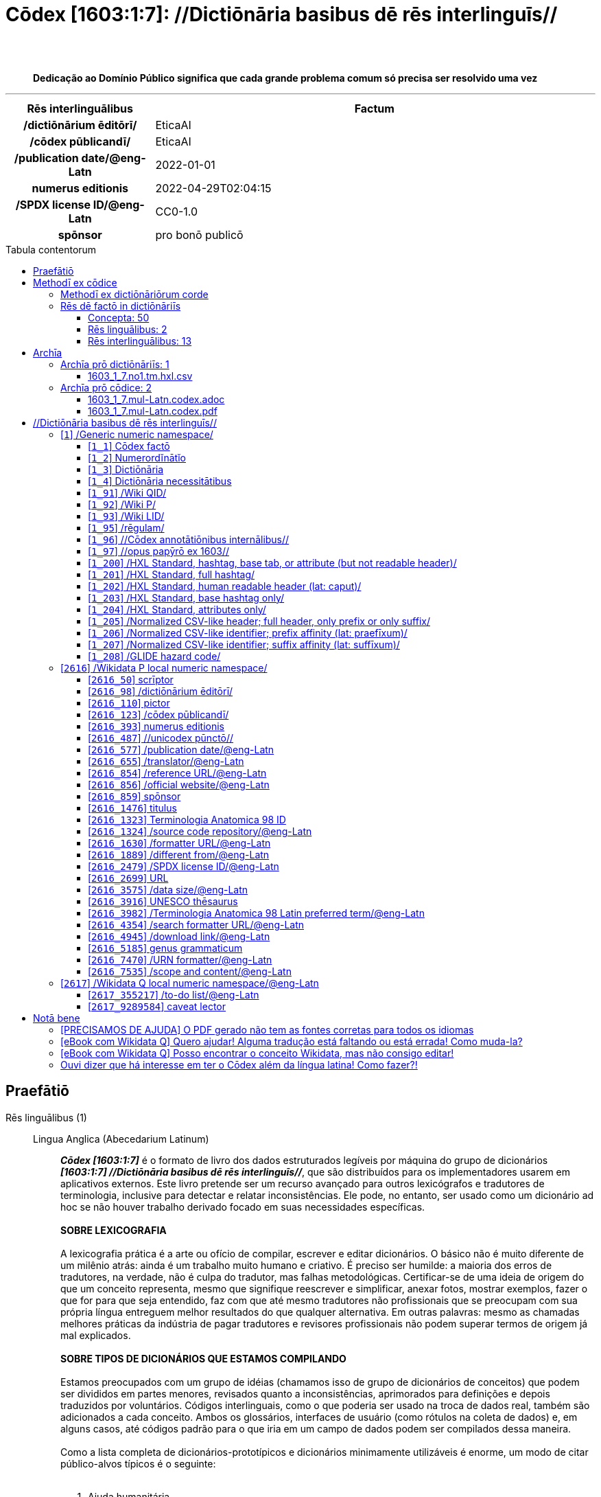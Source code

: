 = Cōdex [1603:1:7]: //Dictiōnāria basibus dē rēs interlinguīs//
:doctype: book
:title: Cōdex [1603:1:7]: //Dictiōnāria basibus dē rēs interlinguīs//
:lang: la
:toc: macro
:toclevels: 5
:toc-title: Tabula contentorum
:table-caption: Tabula
:figure-caption: Pictūra
:example-caption: Exemplum
:last-update-label: Renovatio
:version-label: Versiō
:appendix-caption: Appendix
:source-highlighter: rouge
:warning-caption: Hic sunt dracones
:tip-caption: Commendātum
:front-cover-image: image:1603_1_7.mul-Latn.codex.svg["Cōdex [1603_1_7]: //Dictiōnāria basibus dē rēs interlinguīs//",1050,1600]




{nbsp} +
{nbsp} +
[quote]
**Dedicação ao Domínio Público significa que cada grande problema comum só precisa ser resolvido uma vez**

'''

[%header,cols="25h,~a"]
|===
|
Rēs interlinguālibus
|
Factum

|
/dictiōnārium ēditōrī/
|
EticaAI

|
/cōdex pūblicandī/
|
EticaAI

|
/publication date/@eng-Latn
|
2022-01-01

|
numerus editionis
|
2022-04-29T02:04:15

|
/SPDX license ID/@eng-Latn
|
CC0-1.0

|
spōnsor
|
pro bonō publicō

|===


ifndef::backend-epub3[]
<<<
toc::[]
<<<
endif::[]


[id=0_999_1603_1]
== Praefātiō 

Rēs linguālibus (1)::
  Lingua Anglica (Abecedarium Latinum):::
    _**Cōdex [1603:1:7]**_ é o formato de livro dos dados estruturados legíveis por máquina do grupo de dicionários _**[1603:1:7] //Dictiōnāria basibus dē rēs interlinguīs//**_, que são distribuídos para os implementadores usarem em aplicativos externos. Este livro pretende ser um recurso avançado para outros lexicógrafos e tradutores de terminologia, inclusive para detectar e relatar inconsistências. Ele pode, no entanto, ser usado como um dicionário ad hoc se não houver trabalho derivado focado em suas necessidades específicas.
    +++<br><br>+++
    **SOBRE LEXICOGRAFIA**
    +++<br><br>+++
    A lexicografia prática é a arte ou ofício de compilar, escrever e editar dicionários. O básico não é muito diferente de um milênio atrás: ainda é um trabalho muito humano e criativo. É preciso ser humilde: a maioria dos erros de tradutores, na verdade, não é culpa do tradutor, mas falhas metodológicas. Certificar-se de uma ideia de origem do que um conceito representa, mesmo que signifique reescrever e simplificar, anexar fotos, mostrar exemplos, fazer o que for para que seja entendido, faz com que até mesmo tradutores não profissionais que se preocupam com sua própria língua entreguem melhor resultados do que qualquer alternativa. Em outras palavras: mesmo as chamadas melhores práticas da indústria de pagar tradutores e revisores profissionais não podem superar termos de origem já mal explicados.
    +++<br><br>+++
    **SOBRE TIPOS DE DICIONÁRIOS QUE ESTAMOS COMPILANDO**
    +++<br><br>+++
    Estamos preocupados com um grupo de idéias (chamamos isso de grupo de dicionários de conceitos) que podem ser divididos em partes menores, revisados quanto a inconsistências, aprimorados para definições e depois traduzidos por voluntários. Códigos interlinguais, como o que poderia ser usado na troca de dados real, também são adicionados a cada conceito. Ambos os glossários, interfaces de usuário (como rótulos na coleta de dados) e, em alguns casos, até códigos padrão para o que iria em um campo de dados podem ser compilados dessa maneira.
    +++<br><br>+++
    Como a lista completa de dicionários-prototípicos e dicionários minimamente utilizáveis é enorme, um modo de citar público-alvos típicos é o seguinte:
    +++<br><br>+++
    . Ajuda humanitária
    . Ajuda ao desenvolvimento
    . Direitos humanos
    . Socorro militar (ou conceitos relacionados a conflitos e resolução de conflitos)
    +++<br><br>+++
    Os itens 1, 2 e 4 https://en.m.wikipedia.org/wiki/Humanitarian-Development_Nexus[são algumas vezes referidos como _nexus_] e são frequentemente encontrados ajudando _crise humanitária_. Já que a maioria dos colaboradores cujas ideias e críticas válidas são voluntárias, então 3 (direitos humanos, como na Anistia Internacional) para diferenciar do humanitarismo (como o Movimento da Cruz Vermelha é referência).
    +++<br><br>+++
    Observe que **dicionários não são guias de uso**. As instruções, quando existem, são principalmente dedicadas a lexicógrafos e tradutores.
    +++<br><br>+++
    **/PRO BONŌ PUBLICŌ/@lat-Latn**
    +++<br><br>+++
    As pessoas lexicógrafas deste trabalho são voluntárias, fazendo-o gratuitamente, pro bonō publicō, e não aceitam doações por causa dos dicionários reutilizáveis ​​de todos. O trabalho anterior existente muitas vezes é baseado em livros antigos de domínio público. A maioria dos tradutores de terminologia já seriam voluntários porque acreditam em uma causa. A melhor maneira de inspirar a colaboração é sermos nós mesmos exemplos.
    +++<br><br>+++
    Há um aspecto não moralista, bastante simples de entender: quão caro seria pagar pelo trabalho de todos considerando que é viável em mais de 200 idiomas? A logística para decidir quem deve ser pago, depois a transferência de dinheiro em todo o mundo (pode incluir pessoas de países embargados), depois os mecanismos tradicionais de auditoria para verificar o uso indevido que os doadores esperam, existe? Em terminologia especial (os próprios termos do dicionário) e tantas línguas, não existe dinheiro suficiente nem humanos interessados ​​em ser coordenadores.


<<<

== Methodī ex cōdice
=== Methodī ex dictiōnāriōrum corde
Rēs interlinguālibus (1)::
  /scope and content/@eng-Latn:::
    This Numerodinatio namespace contains dictionaries related to bare minimum interlingual concepts used to understand Numerodinatio tables.
    +++<br><br>+++
    The decision making is mostly based on what is very essential to explain other tables.



=== Rēs dē factō in dictiōnāriīs
==== Concepta: 50

==== Rēs linguālibus: 2

[%header,cols="15h,25a,~,17"]
|===
|
Cōdex linguae
|
Glotto cōdicī +++<br>+++ ISO 639-3 +++<br>+++ Wiki QID cōdicī
|
Nōmen Latīnum
|
Concepta

|
lat-Latn
|
https://glottolog.org/resource/languoid/id/lati1261[lati1261]
+++<br>+++
https://iso639-3.sil.org/code/lat[lat]
+++<br>+++ https://www.wikidata.org/wiki/Q397[Q397]
|
Lingua Latina (Abecedarium Latinum)
|
50

|
eng-Latn
|
https://glottolog.org/resource/languoid/id/stan1293[stan1293]
+++<br>+++
https://iso639-3.sil.org/code/eng[eng]
+++<br>+++ https://www.wikidata.org/wiki/Q1860[Q1860]
|
Lingua Anglica (Abecedarium Latinum)
|
2

|===

==== Rēs interlinguālibus: 13
Rēs::
  /Wiki QID/:::
    Rēs interlinguālibus::::
      /rēgulam/;;
        Q[1-9]\d*

      ix_hxlix;;
        ix_wikiq

      ix_hxlvoc;;
        v_wiki_q

    Rēs linguālibus::::
      Lingua Latina (Abecedarium Latinum);;
        +++<span lang="la">/Wiki QID/</span>+++

      Lingua Anglica (Abecedarium Latinum);;
        +++<span lang="en">QID (or Q number) is the unique identifier of a data item on Wikidata, comprising the letter "Q" followed by one or more digits. It is used to help people and machines understand the difference between items with the same or similar names e.g there are several places in the world called London and many people called James Smith. This number appears next to the name at the top of each Wikidata item.</span>+++

      Lingua Lusitana (Abecedarium Latinum);;
        +++<span lang="pt">QID (ou número Q) é o identificador único de um item de dados no Wikidata, composto pela letra "Q" seguida por um ou mais dígitos. Ele é usado para ajudar pessoas e máquinas a entender a diferença entre itens com nomes iguais ou semelhantes, por exemplo, existem vários lugares no mundo chamados Londres e muitas pessoas chamadas James Smith. Este número aparece ao lado do nome na parte superior de cada item do Wikidata.</span>+++

  /rēgulam/:::
    Rēs interlinguālibus::::
      /Wiki QID/;;
        https://www.wikidata.org/wiki/Q185612[Q185612]

      ix_hxlix;;
        ix_regulam

      ix_hxlvoc;;
        v_regex

    Rēs linguālibus::::
      Lingua Latina (Abecedarium Latinum);;
        +++<span lang="la">/rēgulam/</span>+++

  /SPDX license ID/@eng-Latn:::
    Rēs interlinguālibus::::
      /Wiki P/;;
        https://www.wikidata.org/wiki/Property:P2479[P2479]

      /rēgulam/;;
        [0-9A-Za-z\.\-]{3,36}[+]?

      /formatter URL/@eng-Latn;;
        https://spdx.org/licenses/$1.html

      ix_hxlix;;
        ix_wikip2479

      ix_hxlvoc;;
        v_wiki_p_2479

    Rēs linguālibus::::
      Lingua Latina (Abecedarium Latinum);;
        +++<span lang="la">/SPDX license ID/@eng-Latn</span>+++

      Lingua Anglica (Abecedarium Latinum);;
        +++<span lang="en">SPDX license identifier</span>+++

      Lingua Lusitana (Abecedarium Latinum);;
        +++<span lang="pt">identificador de licença SPDX</span>+++

  spōnsor:::
    Rēs interlinguālibus::::
      /Wiki P/;;
        https://www.wikidata.org/wiki/Property:P859[P859]

      ix_hxlix;;
        ix_wikip859

      ix_hxlvoc;;
        v_wiki_p_859

    Rēs linguālibus::::
      Lingua Latina (Abecedarium Latinum);;
        +++<span lang="la">spōnsor</span>+++

      Lingua Anglica (Abecedarium Latinum);;
        +++<span lang="en">organization or individual that sponsors this item</span>+++

      Lingua Lusitana (Abecedarium Latinum);;
        +++<span lang="pt">organização ou indivíduo que patrocina este item</span>+++

  /dictiōnārium ēditōrī/:::
    Rēs interlinguālibus::::
      /Wiki P/;;
        https://www.wikidata.org/wiki/Property:P98[P98]

      ix_hxlix;;
        ix_wikip98

      ix_hxlvoc;;
        v_wiki_p_98

    Rēs linguālibus::::
      Lingua Latina (Abecedarium Latinum);;
        +++<span lang="la">/dictiōnārium ēditōrī/</span>+++

      Lingua Anglica (Abecedarium Latinum);;
        +++<span lang="en">editor of a compiled work such as a book or a periodical (newspaper or an academic journal)</span>+++

      Lingua Lusitana (Abecedarium Latinum);;
        +++<span lang="pt">editor de um trabalho compilado, como um livro ou um periódico (jornal ou revista acadêmica)</span>+++

  numerus editionis:::
    Rēs interlinguālibus::::
      /Wiki P/;;
        https://www.wikidata.org/wiki/Property:P393[P393]

      ix_hxlix;;
        ix_wikip393

      ix_hxlvoc;;
        v_wiki_p_393

    Rēs linguālibus::::
      Lingua Latina (Abecedarium Latinum);;
        +++<span lang="la">numerus editionis</span>+++

      Lingua Anglica (Abecedarium Latinum);;
        +++<span lang="en">number of an edition (first, second, ... as 1, 2, ...) or event</span>+++

      Lingua Lusitana (Abecedarium Latinum);;
        +++<span lang="pt">número de uma edição (primeira, segunda, ... como 1, 2, ...) ou evento</span>+++

  /scope and content/@eng-Latn:::
    Rēs interlinguālibus::::
      /Wiki P/;;
        https://www.wikidata.org/wiki/Property:P7535[P7535]

      ix_hxlix;;
        ix_wikip7535

      ix_hxlvoc;;
        v_wiki_p_7535

    Rēs linguālibus::::
      Lingua Latina (Abecedarium Latinum);;
        +++<span lang="la">/scope and content/@eng-Latn</span>+++

      Lingua Anglica (Abecedarium Latinum);;
        +++<span lang="en">a summary statement providing an overview of the archival collection</span>+++

      Lingua Lusitana (Abecedarium Latinum);;
        +++<span lang="pt">uma declaração resumida fornecendo uma visão geral da coleção de arquivo</span>+++

  /Wiki P/:::
    Rēs interlinguālibus::::
      /rēgulam/;;
        P[1-9]\d*

      ix_hxlix;;
        ix_wikip

      ix_hxlvoc;;
        v_wiki_p

    Rēs linguālibus::::
      Lingua Latina (Abecedarium Latinum);;
        +++<span lang="la">/Wiki P/</span>+++

      Lingua Anglica (Abecedarium Latinum);;
        +++<span lang="en">Property (also attribute) describes the data value of a statement and can be thought of as a category of data, for example "color" for the data value "blue". Properties, when paired with values, form a statement in Wikidata. Properties are also used in qualifiers. Properties have their own pages on Wikidata and are connected to items, resulting in a linked data structure.</span>+++

      Lingua Lusitana (Abecedarium Latinum);;
        +++<span lang="pt">Propriedade (ou atributo) descreve o valor de dados de uma instrução e pode ser considerada como uma categoria de dados, por exemplo, "cor" para o valor de dados "azul". Propriedades, quando combinadas com valores, formam uma declaração no Wikidata. Propriedades também são usadas em qualificadores. As propriedades têm suas próprias páginas no Wikidata e são conectadas a itens, resultando em uma estrutura de dados vinculada.</span>+++

  /formatter URL/@eng-Latn:::
    Rēs interlinguālibus::::
      /Wiki P/;;
        https://www.wikidata.org/wiki/Property:P1630[P1630]

      ix_hxlix;;
        ix_wikip1630

      ix_hxlvoc;;
        v_wiki_p_1630

    Rēs linguālibus::::
      Lingua Latina (Abecedarium Latinum);;
        +++<span lang="la">/formatter URL/@eng-Latn</span>+++

      Lingua Anglica (Abecedarium Latinum);;
        +++<span lang="en">web page URL; URI template from which "$1" can be automatically replaced with the effective property value on items. If the site goes offline, set it to deprecated rank. If the formatter url changes, add a new statement with preferred rank.</span>+++

      Lingua Lusitana (Abecedarium Latinum);;
        +++<span lang="pt">URL da página da web; Modelo de URI a partir do qual "$1" pode ser substituído automaticamente pelo valor efetivo da propriedade nos itens. Se o site ficar offline, defina-o para classificação obsoleta. Se o URL do formatador for alterado, adicione uma nova instrução com classificação preferencial.</span>+++

  /cōdex pūblicandī/:::
    Rēs interlinguālibus::::
      /Wiki P/;;
        https://www.wikidata.org/wiki/Property:P123[P123]

      ix_hxlix;;
        ix_wikip123

      ix_hxlvoc;;
        v_wiki_p_123

    Rēs linguālibus::::
      Lingua Latina (Abecedarium Latinum);;
        +++<span lang="la">/cōdex pūblicandī/</span>+++

      Lingua Anglica (Abecedarium Latinum);;
        +++<span lang="en">organization or person responsible for publishing books, periodicals, printed music, podcasts, games or software</span>+++

      Lingua Lusitana (Abecedarium Latinum);;
        +++<span lang="pt">organização ou pessoa responsável pela publicação de livros, periódicos, música impressa, podcasts, jogos ou software</span>+++

  /publication date/@eng-Latn:::
    Rēs interlinguālibus::::
      /Wiki P/;;
        https://www.wikidata.org/wiki/Property:P577[P577]

      ix_hxlix;;
        ix_wikip577

      ix_hxlvoc;;
        v_wiki_p_577

    Rēs linguālibus::::
      Lingua Latina (Abecedarium Latinum);;
        +++<span lang="la">/publication date/@eng-Latn</span>+++

      Lingua Anglica (Abecedarium Latinum);;
        +++<span lang="en">Date or point in time when a work was first published or released</span>+++

      Lingua Lusitana (Abecedarium Latinum);;
        +++<span lang="pt">Data ou ponto no tempo em que um trabalho foi publicado ou lançado pela primeira vez</span>+++


<<<

== Archīa

Rēs linguālibus (1)::
  Lingua Anglica (Abecedarium Latinum):::
    **Informações de contexto**: ignorando por um momento o fato de ter várias traduções (e otimizadas para receber contribuições regularmente, não _apenas_ um trabalho estático), então a diferença real no fluxo de trabalho usado para gerar cada grupo de dicionários em um Cōdex como este é o seguinte fato: **fornecemos formatos de arquivos estruturados legíveis por máquina mesmo quando os equivalentes em _idiomas internacionais_, como o inglês, não possuem para áreas como ajuda humanitária, ajuda ao desenvolvimento e direitos humanos**. Os mais próximos desse multilinguismo (fora da Wikimedia) são o SEMIeu da União Europeia (até 24 idiomas), mas mesmo assim têm problemas ao compartilhar traduções em todos os idiomas. As traduções das Nações Unidas (até 6 idiomas, raramente mais) não estão disponíveis por agências humanitárias para ajudar nas traduções de terminologia.
    +++<br><br>+++
    **Implicação prática**: os documentos de texto em _Archīa prō cōdice_ (tradução literal em inglês: _File for book_) são alternativas a este formato de livro que são altamente automatizados usando apenas o formato de dados. No entanto, os formatos legíveis por máquina em _Archīa prō dictiōnāriīs_ (tradução literal em inglês: _Arquivos para dicionários_) são o foco e recomendados para trabalhos derivados e destinados a mitigar erros humanos adicionais. Podemos até criar novos formatos a pedido! O objetivo aqui é permitir tradutores de terminologia e uso de produção onde isso tenha um impacto positivo.


=== Archīa prō dictiōnāriīs: 1


==== 1603_1_7.no1.tm.hxl.csv

Rēs interlinguālibus::
  /download link/@eng-Latn::: link:1603_1_7.no1.tm.hxl.csv[1603_1_7.no1.tm.hxl.csv]
Rēs linguālibus::
  Lingua Anglica (Abecedarium Latinum):::
    /Numerordinatio no contêiner HXLTM/



=== Archīa prō cōdice: 2


==== 1603_1_7.mul-Latn.codex.adoc

Rēs interlinguālibus::
  /download link/@eng-Latn::: link:1603_1_7.mul-Latn.codex.adoc[1603_1_7.mul-Latn.codex.adoc]
  /reference URL/@eng-Latn:::
    https://docs.asciidoctor.org/

Rēs linguālibus::
  Lingua Anglica (Abecedarium Latinum):::
    AsciiDoc é um formato de autoria de texto simples (ou seja, linguagem de marcação leve) para escrever conteúdo técnico, como documentação, artigos e livros.



==== 1603_1_7.mul-Latn.codex.pdf

Rēs interlinguālibus::
  /download link/@eng-Latn::: link:1603_1_7.mul-Latn.codex.pdf[1603_1_7.mul-Latn.codex.pdf]
  /reference URL/@eng-Latn:::
    https://www.adobe.com/content/dam/acom/en/devnet/pdf/pdfs/PDF32000_2008.pdf

Rēs linguālibus::
  Lingua Anglica (Abecedarium Latinum):::
    Portable Document Format (PDF), padronizado como ISO 32000, é um formato de arquivo desenvolvido pela Adobe em 1992 para apresentar documentos, incluindo formatação de texto e imagens, de maneira independente do software aplicativo, hardware e sistemas operacionais.




<<<

[.text-center]

Dictiōnāria initiīs

<<<

== //Dictiōnāria basibus dē rēs interlinguīs//
<<<

[id='1']
=== [`1`] /Generic numeric namespace/

Rēs linguālibus (1)::
  Lingua Latina (Abecedarium Latinum):::
    +++<span lang="la">/Generic numeric namespace/</span>+++





[id='1_1']
==== [`1_1`] Cōdex factō

Rēs interlinguālibus (2)::
  ix_hxlix:::
    ix_codexfacto

  ix_hxlvoc:::
    v_codex_facto

Rēs linguālibus (1)::
  Lingua Latina (Abecedarium Latinum):::
    +++<span lang="la">Cōdex factō</span>+++





[id='1_2']
==== [`1_2`] Numerordĭnātĭo

Rēs interlinguālibus (2)::
  ix_hxlix:::
    ix_n1603

  ix_hxlvoc:::
    v_n1603

Rēs linguālibus (3)::
  Lingua Latina (Abecedarium Latinum):::
    +++<span lang="la">Numerordĭnātĭo</span>+++

  Lingua Anglica (Abecedarium Latinum):::
    +++<span lang="en">a generic strategy of arranging numbers in an taxonomy-like explicit way</span>+++

  Lingua Lusitana (Abecedarium Latinum):::
    +++<span lang="pt">uma estratégia genérica de organizar os números de maneira explícita como taxonomia</span>+++





[id='1_3']
==== [`1_3`] Dictiōnāria

Rēs linguālibus (1)::
  Lingua Latina (Abecedarium Latinum):::
    +++<span lang="la">Dictiōnāria</span>+++





[id='1_4']
==== [`1_4`] Dictiōnāria necessitātibus

Rēs interlinguālibus (2)::
  ix_hxlix:::
    ix_dctnrnncssttbs

  ix_hxlvoc:::
    v_dictionaria_necessitatibus

Rēs linguālibus (3)::
  Lingua Latina (Abecedarium Latinum):::
    +++<span lang="la">Dictiōnāria necessitātibus</span>+++

  Lingua Anglica (Abecedarium Latinum):::
    +++<span lang="en">Dictionaries groups required by this work.</span>+++

  Lingua Lusitana (Abecedarium Latinum):::
    +++<span lang="pt">Grupos de dicionários exigidos por este trabalho.</span>+++





[id='1_91']
==== [`1_91`] /Wiki QID/

Rēs interlinguālibus (3)::
  /rēgulam/:::
    Q[1-9]\d*

  ix_hxlix:::
    ix_wikiq

  ix_hxlvoc:::
    v_wiki_q

Rēs linguālibus (3)::
  Lingua Latina (Abecedarium Latinum):::
    +++<span lang="la">/Wiki QID/</span>+++

  Lingua Anglica (Abecedarium Latinum):::
    +++<span lang="en">QID (or Q number) is the unique identifier of a data item on Wikidata, comprising the letter "Q" followed by one or more digits. It is used to help people and machines understand the difference between items with the same or similar names e.g there are several places in the world called London and many people called James Smith. This number appears next to the name at the top of each Wikidata item.</span>+++

  Lingua Lusitana (Abecedarium Latinum):::
    +++<span lang="pt">QID (ou número Q) é o identificador único de um item de dados no Wikidata, composto pela letra "Q" seguida por um ou mais dígitos. Ele é usado para ajudar pessoas e máquinas a entender a diferença entre itens com nomes iguais ou semelhantes, por exemplo, existem vários lugares no mundo chamados Londres e muitas pessoas chamadas James Smith. Este número aparece ao lado do nome na parte superior de cada item do Wikidata.</span>+++





[id='1_92']
==== [`1_92`] /Wiki P/

Rēs interlinguālibus (3)::
  /rēgulam/:::
    P[1-9]\d*

  ix_hxlix:::
    ix_wikip

  ix_hxlvoc:::
    v_wiki_p

Rēs linguālibus (3)::
  Lingua Latina (Abecedarium Latinum):::
    +++<span lang="la">/Wiki P/</span>+++

  Lingua Anglica (Abecedarium Latinum):::
    +++<span lang="en">Property (also attribute) describes the data value of a statement and can be thought of as a category of data, for example "color" for the data value "blue". Properties, when paired with values, form a statement in Wikidata. Properties are also used in qualifiers. Properties have their own pages on Wikidata and are connected to items, resulting in a linked data structure.</span>+++

  Lingua Lusitana (Abecedarium Latinum):::
    +++<span lang="pt">Propriedade (ou atributo) descreve o valor de dados de uma instrução e pode ser considerada como uma categoria de dados, por exemplo, "cor" para o valor de dados "azul". Propriedades, quando combinadas com valores, formam uma declaração no Wikidata. Propriedades também são usadas em qualificadores. As propriedades têm suas próprias páginas no Wikidata e são conectadas a itens, resultando em uma estrutura de dados vinculada.</span>+++





[id='1_93']
==== [`1_93`] /Wiki LID/

Rēs interlinguālibus (2)::
  ix_hxlix:::
    ix_wikil

  ix_hxlvoc:::
    v_wiki_l

Rēs linguālibus (3)::
  Lingua Latina (Abecedarium Latinum):::
    +++<span lang="la">/Wiki LID/</span>+++

  Lingua Anglica (Abecedarium Latinum):::
    +++<span lang="en">LID (or L number) The identifier for a lexeme entity in Wikidata, comprising the letter "L" followed by one or more digits.</span>+++

  Lingua Lusitana (Abecedarium Latinum):::
    +++<span lang="pt">LID (ou número L) O identificador de uma entidade lexema no Wikidata, compreendendo a letra "L" seguida por um ou mais dígitos.</span>+++





[id='1_95']
==== [`1_95`] /rēgulam/

Rēs interlinguālibus (3)::
  /Wiki QID/:::
    https://www.wikidata.org/wiki/Q185612[Q185612]

  ix_hxlix:::
    ix_regulam

  ix_hxlvoc:::
    v_regex

Rēs linguālibus (1)::
  Lingua Latina (Abecedarium Latinum):::
    +++<span lang="la">/rēgulam/</span>+++





[id='1_96']
==== [`1_96`] //Cōdex annotātiōnibus internālibus//

Rēs interlinguālibus (1)::
  ix_hxlix:::
    ix_n1603ia

Rēs linguālibus (3)::
  Lingua Latina (Abecedarium Latinum):::
    +++<span lang="la">//Cōdex annotātiōnibus internālibus//</span>+++

  Lingua Anglica (Abecedarium Latinum):::
    +++<span lang="en">Internal annotations of a codex. List of items. Used on 1603_1_1 as undocumented tags to manage how dictionaries are exported</span>+++

  Lingua Lusitana (Abecedarium Latinum):::
    +++<span lang="pt">Anotações internas de um códice. Lista de itens. Usado em 1603_1_1 como tags não documentadas para gerenciar como os dicionários são exportados</span>+++





[id='1_97']
==== [`1_97`] //opus papȳrō ex 1603//

Rēs interlinguālibus (1)::
  ix_hxlix:::
    ix_n1603op

Rēs linguālibus (3)::
  Lingua Latina (Abecedarium Latinum):::
    +++<span lang="la">//opus papȳrō ex 1603//</span>+++

  Lingua Anglica (Abecedarium Latinum):::
    +++<span lang="en">Worksheet index used on 1603_1_1 as undocumented feature to manage where the main table should be extracted</span>+++

  Lingua Lusitana (Abecedarium Latinum):::
    +++<span lang="pt">Índice de planilha usado em 1603_1_1 como recurso não documentado para gerenciar onde a tabela principal deve ser extraída</span>+++





[id='1_200']
==== [`1_200`] /HXL Standard, hashtag, base tab, or attribute (but not readable header)/

Rēs interlinguālibus (2)::
  ix_hxlix:::
    ix_hxl

  ix_hxlvoc:::
    v_hxl

Rēs linguālibus (3)::
  Lingua Latina (Abecedarium Latinum):::
    +++<span lang="la">/HXL Standard, hashtag, base tab, or attribute (but not readable header)/</span>+++

  Lingua Anglica (Abecedarium Latinum):::
    +++<span lang="en">/HXL Standard, hashtag, base tag, or attribute (except CSV heading, if any)/</span>+++

  Lingua Lusitana (Abecedarium Latinum):::
    +++<span lang="pt">/Padrão HXL, hashtag, tag base ou atributo (exceto cabeçalho CSV, se houver)/</span>+++





[id='1_201']
==== [`1_201`] /HXL Standard, full hashtag/

Rēs interlinguālibus (2)::
  ix_hxlix:::
    ix_hxlhstg

  ix_hxlvoc:::
    v_hxl_hashtag

Rēs linguālibus (3)::
  Lingua Latina (Abecedarium Latinum):::
    +++<span lang="la">/HXL Standard, full hashtag/</span>+++

  Lingua Anglica (Abecedarium Latinum):::
    +++<span lang="en">/HXL Standard, full hashtag/</span>+++

  Lingua Lusitana (Abecedarium Latinum):::
    +++<span lang="pt">/HXL Padrão, hashtag completa/</span>+++





[id='1_202']
==== [`1_202`] /HXL Standard, human readable header (lat: caput)/

Rēs interlinguālibus (2)::
  ix_hxlix:::
    ix_hxlcpt

  ix_hxlvoc:::
    v_hxl_caput

Rēs linguālibus (3)::
  Lingua Latina (Abecedarium Latinum):::
    +++<span lang="la">/HXL Standard, human readable header (lat: caput)/</span>+++

  Lingua Anglica (Abecedarium Latinum):::
    +++<span lang="en">/HXL Standard, CSV heading, if any (/caput/@lat-Latn)/</span>+++

  Lingua Lusitana (Abecedarium Latinum):::
    +++<span lang="pt">/Padrão HXL, cabeçalho CSV, se houver (/caput/@lat-Latn)/</span>+++





[id='1_203']
==== [`1_203`] /HXL Standard, base hashtag only/

Rēs interlinguālibus (2)::
  ix_hxlix:::
    ix_hxlt

  ix_hxlvoc:::
    v_hxl_t

Rēs linguālibus (3)::
  Lingua Latina (Abecedarium Latinum):::
    +++<span lang="la">/HXL Standard, base hashtag only/</span>+++

  Lingua Anglica (Abecedarium Latinum):::
    +++<span lang="en">/HXL Standard, base hashtag only/</span>+++

  Lingua Lusitana (Abecedarium Latinum):::
    +++<span lang="pt">/Padrão HXL, somente hashtag base/</span>+++





[id='1_204']
==== [`1_204`] /HXL Standard, attributes only/

Rēs interlinguālibus (2)::
  ix_hxlix:::
    ix_hxla

  ix_hxlvoc:::
    v_hxl_a

Rēs linguālibus (3)::
  Lingua Latina (Abecedarium Latinum):::
    +++<span lang="la">/HXL Standard, attributes only/</span>+++

  Lingua Anglica (Abecedarium Latinum):::
    +++<span lang="en">/HXL Standard, attributes only/</span>+++

  Lingua Lusitana (Abecedarium Latinum):::
    +++<span lang="pt">/Padrão HXL, somente atributos/</span>+++





[id='1_205']
==== [`1_205`] /Normalized CSV-like header; full header, only prefix or only suffix/

Rēs interlinguālibus (2)::
  ix_hxlix:::
    ix_csv

  ix_hxlvoc:::
    v_csv

Rēs linguālibus (3)::
  Lingua Latina (Abecedarium Latinum):::
    +++<span lang="la">/Normalized CSV-like header; full header, only prefix or only suffix/</span>+++

  Lingua Anglica (Abecedarium Latinum):::
    +++<span lang="en">/Normalized CSV-like header; full header, or only prefix, or only suffix/</span>+++

  Lingua Lusitana (Abecedarium Latinum):::
    +++<span lang="pt">/Cabeçalho tipo CSV normalizado; cabeçalho completo, ou apenas prefixo, ou apenas sufixo/</span>+++





[id='1_206']
==== [`1_206`] /Normalized CSV-like identifier; prefix affinity (lat: praefīxum)/

Rēs interlinguālibus (2)::
  ix_hxlix:::
    ix_csvprfxu

  ix_hxlvoc:::
    v_csv_praefixum

Rēs linguālibus (3)::
  Lingua Latina (Abecedarium Latinum):::
    +++<span lang="la">/Normalized CSV-like identifier; prefix affinity (lat: praefīxum)/</span>+++

  Lingua Anglica (Abecedarium Latinum):::
    +++<span lang="en">/Normalized CSV-like identifier; prefix affinity (/praefīxum/@lat-Latn)/</span>+++

  Lingua Lusitana (Abecedarium Latinum):::
    +++<span lang="pt">/Identificador tipo CSV normalizado; afinidade de prefixo (/praefīxum/@lat-Latn)/</span>+++





[id='1_207']
==== [`1_207`] /Normalized CSV-like identifier; suffix affinity (lat: suffīxum)/

Rēs interlinguālibus (2)::
  ix_hxlix:::
    ix_csvsffxm

  ix_hxlvoc:::
    v_csv_suffixum

Rēs linguālibus (3)::
  Lingua Latina (Abecedarium Latinum):::
    +++<span lang="la">/Normalized CSV-like identifier; suffix affinity (lat: suffīxum)/</span>+++

  Lingua Anglica (Abecedarium Latinum):::
    +++<span lang="en">/Normalized CSV-like identifier; suffix affinity (/suffīxum/@lat-Latn)/</span>+++

  Lingua Lusitana (Abecedarium Latinum):::
    +++<span lang="pt">/Identificador tipo CSV normalizado; afinidade de sufixo (/suffīxum/@lat-Latn)/</span>+++





[id='1_208']
==== [`1_208`] /GLIDE hazard code/

Rēs interlinguālibus (1)::
  ix_hxlix:::
    ix_glidehc

Rēs linguālibus (1)::
  Lingua Latina (Abecedarium Latinum):::
    +++<span lang="la">/GLIDE hazard code/</span>+++





<<<

[id='2616']
=== [`2616`] /Wikidata P local numeric namespace/

Rēs linguālibus (1)::
  Lingua Latina (Abecedarium Latinum):::
    +++<span lang="la">/Wikidata P local numeric namespace/</span>+++





[id='2616_50']
==== [`2616_50`] scrīptor

Rēs interlinguālibus (3)::
  /Wiki P/:::
    https://www.wikidata.org/wiki/Property:P50[P50]

  ix_hxlix:::
    ix_wikip50

  ix_hxlvoc:::
    v_wiki_p_50

Rēs linguālibus (3)::
  Lingua Latina (Abecedarium Latinum):::
    +++<span lang="la">scrīptor</span>+++

  Lingua Anglica (Abecedarium Latinum):::
    +++<span lang="en">Main creator(s) of a written work (use on works, not humans)</span>+++

  Lingua Lusitana (Abecedarium Latinum):::
    +++<span lang="pt">Principais criadores de uma obra escrita (uso em obras, não em humanos)</span>+++





[id='2616_98']
==== [`2616_98`] /dictiōnārium ēditōrī/

Rēs interlinguālibus (3)::
  /Wiki P/:::
    https://www.wikidata.org/wiki/Property:P98[P98]

  ix_hxlix:::
    ix_wikip98

  ix_hxlvoc:::
    v_wiki_p_98

Rēs linguālibus (3)::
  Lingua Latina (Abecedarium Latinum):::
    +++<span lang="la">/dictiōnārium ēditōrī/</span>+++

  Lingua Anglica (Abecedarium Latinum):::
    +++<span lang="en">editor of a compiled work such as a book or a periodical (newspaper or an academic journal)</span>+++

  Lingua Lusitana (Abecedarium Latinum):::
    +++<span lang="pt">editor de um trabalho compilado, como um livro ou um periódico (jornal ou revista acadêmica)</span>+++





[id='2616_110']
==== [`2616_110`] pictor

Rēs interlinguālibus (3)::
  /Wiki P/:::
    https://www.wikidata.org/wiki/Property:P110[P110]

  ix_hxlix:::
    ix_wikip110

  ix_hxlvoc:::
    v_wiki_p_110

Rēs linguālibus (3)::
  Lingua Latina (Abecedarium Latinum):::
    +++<span lang="la">pictor</span>+++

  Lingua Anglica (Abecedarium Latinum):::
    +++<span lang="en">Person drawing the pictures or taking the photographs in a book</span>+++

  Lingua Lusitana (Abecedarium Latinum):::
    +++<span lang="pt">Pessoa que desenhou as ilustrações ou tirou as fotos em um livro</span>+++





[id='2616_123']
==== [`2616_123`] /cōdex pūblicandī/

Rēs interlinguālibus (3)::
  /Wiki P/:::
    https://www.wikidata.org/wiki/Property:P123[P123]

  ix_hxlix:::
    ix_wikip123

  ix_hxlvoc:::
    v_wiki_p_123

Rēs linguālibus (3)::
  Lingua Latina (Abecedarium Latinum):::
    +++<span lang="la">/cōdex pūblicandī/</span>+++

  Lingua Anglica (Abecedarium Latinum):::
    +++<span lang="en">organization or person responsible for publishing books, periodicals, printed music, podcasts, games or software</span>+++

  Lingua Lusitana (Abecedarium Latinum):::
    +++<span lang="pt">organização ou pessoa responsável pela publicação de livros, periódicos, música impressa, podcasts, jogos ou software</span>+++





[id='2616_393']
==== [`2616_393`] numerus editionis

Rēs interlinguālibus (3)::
  /Wiki P/:::
    https://www.wikidata.org/wiki/Property:P393[P393]

  ix_hxlix:::
    ix_wikip393

  ix_hxlvoc:::
    v_wiki_p_393

Rēs linguālibus (3)::
  Lingua Latina (Abecedarium Latinum):::
    +++<span lang="la">numerus editionis</span>+++

  Lingua Anglica (Abecedarium Latinum):::
    +++<span lang="en">number of an edition (first, second, ... as 1, 2, ...) or event</span>+++

  Lingua Lusitana (Abecedarium Latinum):::
    +++<span lang="pt">número de uma edição (primeira, segunda, ... como 1, 2, ...) ou evento</span>+++





[id='2616_487']
==== [`2616_487`] //unicodex pūnctō//

Rēs interlinguālibus (4)::
  /Wiki P/:::
    https://www.wikidata.org/wiki/Property:P487[P487]

  /formatter URL/@eng-Latn:::
    https://util.unicode.org/UnicodeJsps/character.jsp?a=$1

  ix_hxlix:::
    ix_wikip487

  ix_hxlvoc:::
    v_wiki_p_487

Rēs linguālibus (3)::
  Lingua Latina (Abecedarium Latinum):::
    +++<span lang="la">//unicodex pūnctō//</span>+++

  Lingua Anglica (Abecedarium Latinum):::
    +++<span lang="en">Unicode character representing the item</span>+++

  Lingua Lusitana (Abecedarium Latinum):::
    +++<span lang="pt">Caractere Unicode que representa o item</span>+++





[id='2616_577']
==== [`2616_577`] /publication date/@eng-Latn

Rēs interlinguālibus (3)::
  /Wiki P/:::
    https://www.wikidata.org/wiki/Property:P577[P577]

  ix_hxlix:::
    ix_wikip577

  ix_hxlvoc:::
    v_wiki_p_577

Rēs linguālibus (3)::
  Lingua Latina (Abecedarium Latinum):::
    +++<span lang="la">/publication date/@eng-Latn</span>+++

  Lingua Anglica (Abecedarium Latinum):::
    +++<span lang="en">Date or point in time when a work was first published or released</span>+++

  Lingua Lusitana (Abecedarium Latinum):::
    +++<span lang="pt">Data ou ponto no tempo em que um trabalho foi publicado ou lançado pela primeira vez</span>+++





[id='2616_655']
==== [`2616_655`] /translator/@eng-Latn

Rēs interlinguālibus (3)::
  /Wiki P/:::
    https://www.wikidata.org/wiki/Property:P655[P655]

  ix_hxlix:::
    ix_wikip655

  ix_hxlvoc:::
    v_wiki_p_655

Rēs linguālibus (3)::
  Lingua Latina (Abecedarium Latinum):::
    +++<span lang="la">/translator/@eng-Latn</span>+++

  Lingua Anglica (Abecedarium Latinum):::
    +++<span lang="en">agent who adapts any kind of written text from one language to another</span>+++

  Lingua Lusitana (Abecedarium Latinum):::
    +++<span lang="pt">agente que adapta qualquer tipo de texto escrito de um idioma para outro</span>+++





[id='2616_854']
==== [`2616_854`] /reference URL/@eng-Latn

Rēs interlinguālibus (3)::
  /Wiki P/:::
    https://www.wikidata.org/wiki/Property:P854[P854]

  ix_hxlix:::
    ix_wikip854

  ix_hxlvoc:::
    v_wiki_p_854

Rēs linguālibus (3)::
  Lingua Latina (Abecedarium Latinum):::
    +++<span lang="la">/reference URL/@eng-Latn</span>+++

  Lingua Anglica (Abecedarium Latinum):::
    +++<span lang="en">should be used for Internet URLs as references</span>+++

  Lingua Lusitana (Abecedarium Latinum):::
    +++<span lang="pt">deve ser usado para URLs da Internet como referências</span>+++





[id='2616_856']
==== [`2616_856`] /official website/@eng-Latn

Rēs interlinguālibus (3)::
  /Wiki P/:::
    https://www.wikidata.org/wiki/Property:P856[P856]

  ix_hxlix:::
    ix_wikip856

  ix_hxlvoc:::
    v_wiki_p_856

Rēs linguālibus (3)::
  Lingua Latina (Abecedarium Latinum):::
    +++<span lang="la">/official website/@eng-Latn</span>+++

  Lingua Anglica (Abecedarium Latinum):::
    +++<span lang="en">URL of the official page of an item (current or former) [if the page changes, add an additional statement with preferred rank. Do not remove the former URL]</span>+++

  Lingua Lusitana (Abecedarium Latinum):::
    +++<span lang="pt">URL da página oficial de um item (atual ou anterior) [se a página mudar, adicione uma declaração adicional com classificação preferencial. Não remova o URL anterior]</span>+++





[id='2616_859']
==== [`2616_859`] spōnsor

Rēs interlinguālibus (3)::
  /Wiki P/:::
    https://www.wikidata.org/wiki/Property:P859[P859]

  ix_hxlix:::
    ix_wikip859

  ix_hxlvoc:::
    v_wiki_p_859

Rēs linguālibus (3)::
  Lingua Latina (Abecedarium Latinum):::
    +++<span lang="la">spōnsor</span>+++

  Lingua Anglica (Abecedarium Latinum):::
    +++<span lang="en">organization or individual that sponsors this item</span>+++

  Lingua Lusitana (Abecedarium Latinum):::
    +++<span lang="pt">organização ou indivíduo que patrocina este item</span>+++





[id='2616_1476']
==== [`2616_1476`] titulus

Rēs interlinguālibus (3)::
  /Wiki P/:::
    https://www.wikidata.org/wiki/Property:P1476[P1476]

  ix_hxlix:::
    ix_wikip1476

  ix_hxlvoc:::
    v_wiki_p_1476

Rēs linguālibus (3)::
  Lingua Latina (Abecedarium Latinum):::
    +++<span lang="la">titulus</span>+++

  Lingua Anglica (Abecedarium Latinum):::
    +++<span lang="en">published name of a work, such as a newspaper article, a literary work, piece of music, a website, or a performance work</span>+++

  Lingua Lusitana (Abecedarium Latinum):::
    +++<span lang="pt">nome publicado de uma obra, como um artigo de jornal, uma obra literária, uma peça musical, um site ou uma obra performática</span>+++





[id='2616_1323']
==== [`2616_1323`] Terminologia Anatomica 98 ID

Rēs interlinguālibus (5)::
  /Wiki P/:::
    https://www.wikidata.org/wiki/Property:P1323[P1323]

  /rēgulam/:::
    A\d{2}\.\d\.\d{2}\.\d{3}[FM]?

  /formatter URL/@eng-Latn:::
    https://wikidata-externalid-url.toolforge.org/?p=1323&url_prefix=https:%2F%2Fwww.unifr.ch%2Fifaa%2FPublic%2FEntryPage%2FTA98%20Tree%2FEntity%20TA98%20EN%2F&url_suffix=%20Entity%20TA98%20EN.htm&id=$1

  ix_hxlix:::
    ix_wikip1323

  ix_hxlvoc:::
    v_wiki_p_1323

Rēs linguālibus (3)::
  Lingua Latina (Abecedarium Latinum):::
    +++<span lang="la">Terminologia Anatomica 98 ID</span>+++

  Lingua Anglica (Abecedarium Latinum):::
    +++<span lang="en">Terminologia Anatomica (1998 edition) human anatomical terminology identifier</span>+++

  Lingua Lusitana (Abecedarium Latinum):::
    +++<span lang="pt">Terminologia Anatomica (edição de 1998) identificador de terminologia anatômica humana</span>+++





[id='2616_1324']
==== [`2616_1324`] /source code repository/@eng-Latn

Rēs interlinguālibus (3)::
  /Wiki P/:::
    https://www.wikidata.org/wiki/Property:P1324[P1324]

  ix_hxlix:::
    ix_wikip1324

  ix_hxlvoc:::
    v_wiki_p_1324

Rēs linguālibus (3)::
  Lingua Latina (Abecedarium Latinum):::
    +++<span lang="la">/source code repository/@eng-Latn</span>+++

  Lingua Anglica (Abecedarium Latinum):::
    +++<span lang="en">public source code repository</span>+++

  Lingua Lusitana (Abecedarium Latinum):::
    +++<span lang="pt">repositório público de código fonte</span>+++





[id='2616_1630']
==== [`2616_1630`] /formatter URL/@eng-Latn

Rēs interlinguālibus (3)::
  /Wiki P/:::
    https://www.wikidata.org/wiki/Property:P1630[P1630]

  ix_hxlix:::
    ix_wikip1630

  ix_hxlvoc:::
    v_wiki_p_1630

Rēs linguālibus (3)::
  Lingua Latina (Abecedarium Latinum):::
    +++<span lang="la">/formatter URL/@eng-Latn</span>+++

  Lingua Anglica (Abecedarium Latinum):::
    +++<span lang="en">web page URL; URI template from which "$1" can be automatically replaced with the effective property value on items. If the site goes offline, set it to deprecated rank. If the formatter url changes, add a new statement with preferred rank.</span>+++

  Lingua Lusitana (Abecedarium Latinum):::
    +++<span lang="pt">URL da página da web; Modelo de URI a partir do qual "$1" pode ser substituído automaticamente pelo valor efetivo da propriedade nos itens. Se o site ficar offline, defina-o para classificação obsoleta. Se o URL do formatador for alterado, adicione uma nova instrução com classificação preferencial.</span>+++





[id='2616_1889']
==== [`2616_1889`] /different from/@eng-Latn

Rēs interlinguālibus (3)::
  /Wiki P/:::
    https://www.wikidata.org/wiki/Property:P1889[P1889]

  ix_hxlix:::
    ix_wikip1889

  ix_hxlvoc:::
    v_wiki_p_1889

Rēs linguālibus (3)::
  Lingua Latina (Abecedarium Latinum):::
    +++<span lang="la">/different from/@eng-Latn</span>+++

  Lingua Anglica (Abecedarium Latinum):::
    +++<span lang="en">item that is different from another item, with which it may be confused</span>+++

  Lingua Lusitana (Abecedarium Latinum):::
    +++<span lang="pt">item diferente de outro item, com o qual pode ser confundido</span>+++





[id='2616_2479']
==== [`2616_2479`] /SPDX license ID/@eng-Latn

Rēs interlinguālibus (5)::
  /Wiki P/:::
    https://www.wikidata.org/wiki/Property:P2479[P2479]

  /rēgulam/:::
    [0-9A-Za-z\.\-]{3,36}[+]?

  /formatter URL/@eng-Latn:::
    https://spdx.org/licenses/$1.html

  ix_hxlix:::
    ix_wikip2479

  ix_hxlvoc:::
    v_wiki_p_2479

Rēs linguālibus (3)::
  Lingua Latina (Abecedarium Latinum):::
    +++<span lang="la">/SPDX license ID/@eng-Latn</span>+++

  Lingua Anglica (Abecedarium Latinum):::
    +++<span lang="en">SPDX license identifier</span>+++

  Lingua Lusitana (Abecedarium Latinum):::
    +++<span lang="pt">identificador de licença SPDX</span>+++





[id='2616_2699']
==== [`2616_2699`] URL

Rēs interlinguālibus (3)::
  /Wiki P/:::
    https://www.wikidata.org/wiki/Property:P2699[P2699]

  ix_hxlix:::
    ix_wikip2699

  ix_hxlvoc:::
    v_wiki_p_2699

Rēs linguālibus (3)::
  Lingua Latina (Abecedarium Latinum):::
    +++<span lang="la">URL</span>+++

  Lingua Anglica (Abecedarium Latinum):::
    +++<span lang="en">location of a resource</span>+++

  Lingua Lusitana (Abecedarium Latinum):::
    +++<span lang="pt">localização de um recurso</span>+++





[id='2616_3575']
==== [`2616_3575`] /data size/@eng-Latn

Rēs interlinguālibus (3)::
  /Wiki P/:::
    https://www.wikidata.org/wiki/Property:P3575[P3575]

  ix_hxlix:::
    ix_wikip3575

  ix_hxlvoc:::
    v_wiki_p_3575

Rēs linguālibus (3)::
  Lingua Latina (Abecedarium Latinum):::
    +++<span lang="la">/data size/@eng-Latn</span>+++

  Lingua Anglica (Abecedarium Latinum):::
    +++<span lang="en">size of a software, dataset, neural network, or individual file</span>+++

  Lingua Lusitana (Abecedarium Latinum):::
    +++<span lang="pt">tamanho de um software, conjunto de dados, rede neural ou arquivo individual</span>+++





[id='2616_3916']
==== [`2616_3916`] UNESCO thēsaurus

Rēs interlinguālibus (5)::
  /Wiki P/:::
    https://www.wikidata.org/wiki/Property:P3916[P3916]

  /rēgulam/:::
    concept[1-9]\d*

  /formatter URL/@eng-Latn:::
    http://vocabularies.unesco.org/thesaurus/$1

  ix_hxlix:::
    ix_wikip3916

  ix_hxlvoc:::
    v_wiki_p_3916

Rēs linguālibus (3)::
  Lingua Latina (Abecedarium Latinum):::
    +++<span lang="la">UNESCO thēsaurus</span>+++

  Lingua Anglica (Abecedarium Latinum):::
    +++<span lang="en">The UNESCO Thesaurus is a controlled and structured list of terms used in subject analysis and retrieval of documents and publications in the fields of education, culture, natural sciences, social and human sciences, communication and information. Continuously enriched and updated, its multidisciplinary terminology reflects the evolution of UNESCO's programmes and activities.</span>+++

  Lingua Lusitana (Abecedarium Latinum):::
    +++<span lang="pt">O Thesaurus da UNESCO é uma lista controlada e estruturada de termos usados na análise de assuntos e recuperação de documentos e publicações nas áreas de educação, cultura, ciências naturais, ciências sociais e humanas, comunicação e informação. Continuamente enriquecida e atualizada, sua terminologia multidisciplinar reflete a evolução dos programas e atividades da UNESCO.</span>+++





[id='2616_3982']
==== [`2616_3982`] /Terminologia Anatomica 98 Latin preferred term/@eng-Latn

Rēs interlinguālibus (3)::
  /Wiki P/:::
    https://www.wikidata.org/wiki/Property:P3982[P3982]

  ix_hxlix:::
    ix_wikip3982

  ix_hxlvoc:::
    v_wiki_p_3982

Rēs linguālibus (3)::
  Lingua Latina (Abecedarium Latinum):::
    +++<span lang="la">/Terminologia Anatomica 98 Latin preferred term/@eng-Latn</span>+++

  Lingua Anglica (Abecedarium Latinum):::
    +++<span lang="en">Latin name for anatomical subject as described in Terminologia Anatomica 98</span>+++

  Lingua Lusitana (Abecedarium Latinum):::
    +++<span lang="pt">Nome em latim para assunto anatômico conforme descrito em Terminologia Anatomica 98</span>+++





[id='2616_4354']
==== [`2616_4354`] /search formatter URL/@eng-Latn

Rēs interlinguālibus (3)::
  /Wiki P/:::
    https://www.wikidata.org/wiki/Property:P4354[P4354]

  ix_hxlix:::
    ix_wikip4354

  ix_hxlvoc:::
    v_wiki_p_4354

Rēs linguālibus (3)::
  Lingua Latina (Abecedarium Latinum):::
    +++<span lang="la">/search formatter URL/@eng-Latn</span>+++

  Lingua Anglica (Abecedarium Latinum):::
    +++<span lang="en">web page search URL; URI template from which "$1" can be automatically replaced with the string to be searched for. $1 can be whatever you want.</span>+++

  Lingua Lusitana (Abecedarium Latinum):::
    +++<span lang="pt">URL de pesquisa de página da web; Modelo de URI a partir do qual "$1" pode ser substituído automaticamente pela string a ser pesquisada. $1 pode ser o que você quiser.</span>+++





[id='2616_4945']
==== [`2616_4945`] /download link/@eng-Latn

Rēs interlinguālibus (3)::
  /Wiki P/:::
    https://www.wikidata.org/wiki/Property:P4945[P4945]

  ix_hxlix:::
    ix_wikip4945

  ix_hxlvoc:::
    v_wiki_p_4945

Rēs linguālibus (2)::
  Lingua Latina (Abecedarium Latinum):::
    +++<span lang="la">/download link/@eng-Latn</span>+++

  Lingua Anglica (Abecedarium Latinum):::
    +++<span lang="en">URL which can be used to download a work</span>+++





[id='2616_5185']
==== [`2616_5185`] genus grammaticum

Rēs interlinguālibus (3)::
  /Wiki P/:::
    https://www.wikidata.org/wiki/Property:P5185[P5185]

  ix_hxlix:::
    ix_wikip5185

  ix_hxlvoc:::
    v_wiki_p_5185

Rēs linguālibus (3)::
  Lingua Latina (Abecedarium Latinum):::
    +++<span lang="la">genus grammaticum</span>+++

  Lingua Anglica (Abecedarium Latinum):::
    +++<span lang="en">grammatical gender of the word</span>+++

  Lingua Lusitana (Abecedarium Latinum):::
    +++<span lang="pt">Gênero gramatical da palavra</span>+++





[id='2616_7470']
==== [`2616_7470`] /URN formatter/@eng-Latn

Rēs interlinguālibus (3)::
  /Wiki P/:::
    https://www.wikidata.org/wiki/Property:P7470[P7470]

  ix_hxlix:::
    ix_wikip7470

  ix_hxlvoc:::
    v_wiki_p_7470

Rēs linguālibus (3)::
  Lingua Latina (Abecedarium Latinum):::
    +++<span lang="la">/URN formatter/@eng-Latn</span>+++

  Lingua Anglica (Abecedarium Latinum):::
    +++<span lang="en">formatter to generate Uniform Resource Name (URN) from property value. Include $1 to be replaced with property value</span>+++

  Lingua Lusitana (Abecedarium Latinum):::
    +++<span lang="pt">formatador para gerar o Uniform Resource Name (URN) a partir do valor da propriedade. Incluir $ 1 a ser substituído pelo valor da propriedade</span>+++





[id='2616_7535']
==== [`2616_7535`] /scope and content/@eng-Latn

Rēs interlinguālibus (3)::
  /Wiki P/:::
    https://www.wikidata.org/wiki/Property:P7535[P7535]

  ix_hxlix:::
    ix_wikip7535

  ix_hxlvoc:::
    v_wiki_p_7535

Rēs linguālibus (3)::
  Lingua Latina (Abecedarium Latinum):::
    +++<span lang="la">/scope and content/@eng-Latn</span>+++

  Lingua Anglica (Abecedarium Latinum):::
    +++<span lang="en">a summary statement providing an overview of the archival collection</span>+++

  Lingua Lusitana (Abecedarium Latinum):::
    +++<span lang="pt">uma declaração resumida fornecendo uma visão geral da coleção de arquivo</span>+++





<<<

[id='2617']
=== [`2617`] /Wikidata Q local numeric namespace/@eng-Latn

Rēs interlinguālibus (2)::
  ix_hxlix:::
    ix_wikiq9289584

  ix_hxlvoc:::
    v_wiki_q_9289584

Rēs linguālibus (1)::
  Lingua Latina (Abecedarium Latinum):::
    +++<span lang="la">/Wikidata Q local numeric namespace/@eng-Latn</span>+++





[id='2617_355217']
==== [`2617_355217`] /to-do list/@eng-Latn

Rēs interlinguālibus (3)::
  /Wiki QID/:::
    https://www.wikidata.org/wiki/Q355217[Q355217]

  ix_hxlix:::
    ix_wikiq355217

  ix_hxlvoc:::
    v_wiki_q_355217

Rēs linguālibus (3)::
  Lingua Latina (Abecedarium Latinum):::
    +++<span lang="la">/to-do list/@eng-Latn</span>+++

  Lingua Anglica (Abecedarium Latinum):::
    +++<span lang="en">time management - procedures to process pending tasks and appointments within the available period</span>+++

  Lingua Lusitana (Abecedarium Latinum):::
    +++<span lang="pt">gestão do tempo - procedimentos para processar tarefas pendentes e compromissos dentro do período disponível</span>+++





[id='2617_9289584']
==== [`2617_9289584`] caveat lector

Rēs interlinguālibus (3)::
  /Wiki QID/:::
    https://www.wikidata.org/wiki/Q9289584[Q9289584]

  ix_hxlix:::
    ix_wikiq9289584

  ix_hxlvoc:::
    v_wiki_q_9289584

Rēs linguālibus (3)::
  Lingua Latina (Abecedarium Latinum):::
    +++<span lang="la">caveat lector</span>+++

  Lingua Anglica (Abecedarium Latinum):::
    +++<span lang="en">Caveat lector is a Latin phrase meaning "let the reader beware"</span>+++

  Lingua Lusitana (Abecedarium Latinum):::
    +++<span lang="pt">Caveat lector é uma expressão em língua latina que pode ser traduzida como "alerta ao leitor"</span>+++






<<<

[.text-center]

Dictiōnāria fīnālī

<<<

== Notā bene

=== [PRECISAMOS DE AJUDA] O PDF gerado não tem as fontes corretas para todos os idiomas

Rēs linguālibus::
  Lingua Lusitana (Abecedarium Latinum):::
    Primeiro, desculpe se isso afeta seu idioma favorito :(. Estamos trabalhando nisso, mas ainda não estamos aperfeiçoando a geração de livros em tantos idiomas ao mesmo tempo.
    Se você tiver fontes instaladas em seu computador, provavelmente ainda poderá copiar e colar da versão eBook.
    Observe que todos os formatos destinados ao processamento de máquina funcionarão bem.


=== [eBook com Wikidata Q] Quero ajudar! Alguma tradução está faltando ou está errada! Como muda-la?

Rēs linguālibus::
  Lingua Lusitana (Abecedarium Latinum):::
    A maioria (mas não todos) os conceitos estão usando o Wikidata Q. Na verdade, na maioria das vezes melhoramos o Wikidata enquanto preparamos os dicionários! Verifique se o conceito exato que você deseja tem um Q ID e clique nele. Lá você pode adicionar traduções.
    A próxima versão (provavelmente semanal) terá seus envios sem a necessidade de nos contatar diretamente.


=== [eBook com Wikidata Q] Posso encontrar o conceito Wikidata, mas não consigo editar!

Rēs linguālibus::
  Lingua Lusitana (Abecedarium Latinum):::
    Embora o Wikidata seja mais flexível do que o da Wikipedia (por exemplo, permite conceitos sem a necessidade de criar páginas da Wikipedia), mesmo o Wikidata pode ter conceitos que exigem a criação de uma conta e não permitem edição anônima. Criar tal conta e confirmar e-mail é mais rápido do que pedir que outra pessoa faça isso por você.
    No entanto, embora o vandalismo no Wikidata seja raro, muito poucos conceitos exigirão uma conta com mais contribuições e não criada muito recentemente. Se este for o seu caso, ajude com os que você pode fazer sozinho e o resto peça para outra pessoa adicionar a você.


=== Ouvi dizer que há interesse em ter o Cōdex além da língua latina! Como fazer?!

Rēs linguālibus::
  Lingua Lusitana (Abecedarium Latinum):::
    Por favor, entre em contato conosco. Este livro usa latim (às vezes _latim macarrónico_) para documentar todos os outros idiomas, mas obviamente podemos automatizar a geração de livros para outros usando outros sistemas de escrita e algum idioma de referência. Precisamos de ajuda especial com sistemas de escrita como Bengali, Devanagari e Tamil. Para scripts da direita para a esquerda, apesar de poder renderizar o texto, a impressão do livro exigirá um modelo diferente. Apenas substituir o latim não funcionará, por isso estamos abertos a ideias para proporcionar uma ótima experiência ao usuário!


<<<

